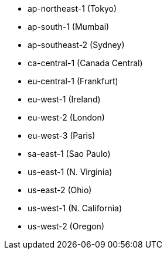 - ap-northeast-1 (Tokyo)
- ap-south-1 (Mumbai)
- ap-southeast-2 (Sydney)
- ca-central-1 (Canada Central)
- eu-central-1 (Frankfurt)
- eu-west-1 (Ireland)
- eu-west-2 (London)
- eu-west-3 (Paris)
- sa-east-1 (Sao Paulo)
- us-east-1 (N. Virginia)
- us-east-2 (Ohio)
- us-west-1 (N. California)
- us-west-2 (Oregon)
